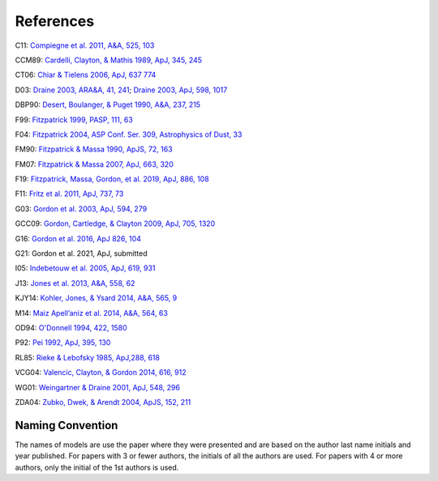 ##########
References
##########

C11: `Compiegne et al. 2011, A&A, 525, 103
<https://ui.adsabs.harvard.edu/abs/2011A%26A...525A.103C/abstract>`_

CCM89: `Cardelli, Clayton, & Mathis 1989, ApJ, 345, 245
<https://ui.adsabs.harvard.edu/abs/1989ApJ...345..245C>`_

CT06: `Chiar & Tielens 2006, ApJ, 637 774
<https://ui.adsabs.harvard.edu/abs/2006ApJ...637..774C>`_

D03: `Draine 2003, ARA&A, 41, 241
<https://ui.adsabs.harvard.edu/abs/2003ARA%26A..41..241D/abstract>`_;
`Draine 2003, ApJ, 598, 1017
<https://ui.adsabs.harvard.edu/abs/2003ApJ...598.1017D/abstract>`_

DBP90: `Desert, Boulanger, & Puget 1990, A&A, 237, 215
<https://ui.adsabs.harvard.edu/abs/1990A%26A...237..215D/abstract>`_

F99: `Fitzpatrick 1999, PASP, 111, 63
<https://ui.adsabs.harvard.edu/abs/1999PASP..111...63F>`_

F04: `Fitzpatrick 2004, ASP Conf. Ser. 309, Astrophysics of Dust, 33
<https://ui.adsabs.harvard.edu/abs/2004ASPC..309...33F>`_

FM90: `Fitzpatrick & Massa 1990, ApJS, 72, 163
<https://ui.adsabs.harvard.edu/abs/1990ApJS...72..163F>`_

FM07: `Fitzpatrick & Massa 2007, ApJ, 663, 320
<https://ui.adsabs.harvard.edu/abs/2007ApJ...663..320F>`_

F19: `Fitzpatrick, Massa, Gordon, et al. 2019, ApJ, 886, 108
<https://ui.adsabs.harvard.edu/abs/2019ApJ...886..108F>`_

F11: `Fritz et al. 2011, ApJ, 737, 73
<https://ui.adsabs.harvard.edu/abs/2011ApJ...737...73F>`_

G03: `Gordon et al. 2003, ApJ, 594, 279
<https://ui.adsabs.harvard.edu/abs/2003ApJ...594..279G>`_

GCC09: `Gordon, Cartledge, & Clayton 2009, ApJ, 705, 1320
<https://ui.adsabs.harvard.edu/abs/2009ApJ...705.1320G>`_

G16: `Gordon et al. 2016, ApJ 826, 104
<https://ui.adsabs.harvard.edu/abs/2016ApJ...826..104G>`_

G21: Gordon et al. 2021, ApJ, submitted

I05: `Indebetouw et al. 2005, ApJ, 619, 931
<https://ui.adsabs.harvard.edu/abs/2005ApJ...619..931I>`_

J13: `Jones et al. 2013, A&A, 558, 62
<https://ui.adsabs.harvard.edu/abs/2013A%26A...558A..62J/abstract>`_

KJY14: `Kohler, Jones, & Ysard 2014, A&A, 565, 9
<https://ui.adsabs.harvard.edu/abs/2014A%26A...565L...9K/abstract>`_

M14: `Maiz Apell\’aniz et al. 2014, A&A, 564, 63
<https://ui.adsabs.harvard.edu/abs/2014A%26A...564A..63M>`_

OD94: `O'Donnell 1994, 422, 1580
<https://ui.adsabs.harvard.edu/abs/1994ApJ...422..158O>`_

P92: `Pei 1992, ApJ, 395, 130
<https://ui.adsabs.harvard.edu/abs/1992ApJ...395..130P>`_

RL85: `Rieke & Lebofsky 1985, ApJ,288, 618
<https://ui.adsabs.harvard.edu/abs/1985ApJ...288..618R>`_

VCG04: `Valencic, Clayton, & Gordon 2014, 616, 912
<https://ui.adsabs.harvard.edu/abs/2004ApJ...616..912V>`_

WG01: `Weingartner & Draine 2001, ApJ, 548, 296
<https://ui.adsabs.harvard.edu/abs/2001ApJ...548..296W/abstract>`_

ZDA04: `Zubko, Dwek, & Arendt 2004, ApJS, 152, 211
<https://ui.adsabs.harvard.edu/abs/2004ApJS..152..211Z/abstract>`_

Naming Convention
=================

The names of models are use the paper where they were presented and are
based on the author last name initials and year published.
For papers with 3 or fewer authors, the initials of all the authors are used.
For papers with 4 or more authors, only the initial of the 1st authors is used.
